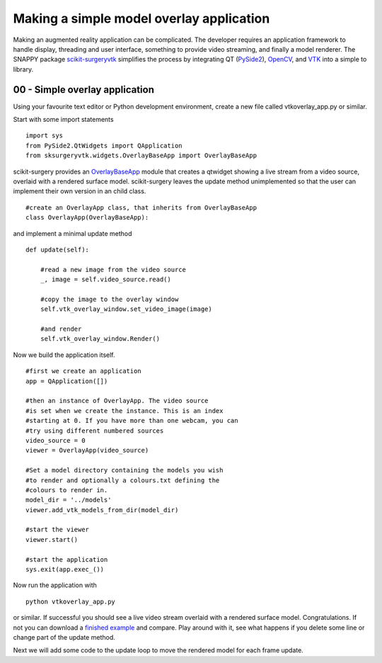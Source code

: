 .. highlight:: shell

.. _SimpleOverlayApp:

===============================================
Making a simple model overlay application
===============================================

Making an augmented reality application can be complicated. The developer
requires an application framework to handle display, threading and user interface, something
to provide video streaming, and finally a model renderer. The SNAPPY package
`scikit-surgeryvtk`_ simplifies the process by integrating QT (`PySide2`_),
`OpenCV`_, and `VTK`_ into a simple to library.

00 - Simple overlay application
~~~~~~~~~~~~~~~~~~~~~~~~~~~~~~~
Using your favourite text editor or Python development environment,
create a new file called vtkoverlay_app.py or similar.

Start with some import statements

::

  import sys
  from PySide2.QtWidgets import QApplication
  from sksurgeryvtk.widgets.OverlayBaseApp import OverlayBaseApp

scikit-surgery provides an `OverlayBaseApp`_ module that creates a qtwidget showing
a live stream from a video source, overlaid with a rendered surface model.
scikit-surgery leaves the update method unimplemented so that the user
can implement their own version in an child class.

::

  #create an OverlayApp class, that inherits from OverlayBaseApp
  class OverlayApp(OverlayBaseApp):

and implement a minimal update method

::

    def update(self):

        #read a new image from the video source
        _, image = self.video_source.read()

        #copy the image to the overlay window
        self.vtk_overlay_window.set_video_image(image)

        #and render
        self.vtk_overlay_window.Render()

Now we build the application itself.

::

  #first we create an application
  app = QApplication([])

  #then an instance of OverlayApp. The video source
  #is set when we create the instance. This is an index
  #starting at 0. If you have more than one webcam, you can
  #try using different numbered sources
  video_source = 0
  viewer = OverlayApp(video_source)

  #Set a model directory containing the models you wish
  #to render and optionally a colours.txt defining the
  #colours to render in.
  model_dir = '../models'
  viewer.add_vtk_models_from_dir(model_dir)

  #start the viewer
  viewer.start()

  #start the application
  sys.exit(app.exec_())

Now run the application with

::

  python vtkoverlay_app.py

or similar. If successful you should see a live video stream overlaid with
a rendered surface model. Congratulations. If not you can download a
`finished example`_ and compare. Play around with it, see what happens if
you delete some line or change part of the update method.

Next we will add some code to the update loop to move the rendered model
for each frame update.

.. _`scikit-surgeryvtk`: https://pypi.org/project/scikit-surgeryvtk
.. _`PySide2`: https://pypi.org/project/PySide2
.. _`OpenCV` : https://pypi.org/project/opencv-contrib-python
.. _`VTK` : https://pypi.org/project/vtk
.. _`OverlayBaseApp` : https://scikit-surgeryvtk.readthedocs.io/en/latest/sksurgeryvtk.widgets.OverlayBaseApp.html#module-sksurgeryvtk.widgets.OverlayBaseApp
.. _`finished example` : https://weisslab.cs.ucl.ac.uk/WEISS/SoftwareRepositories/SNAPPY/SNAPPYTutorial01/blob/master/snappytutorial01/vtkoverlay_app.py
